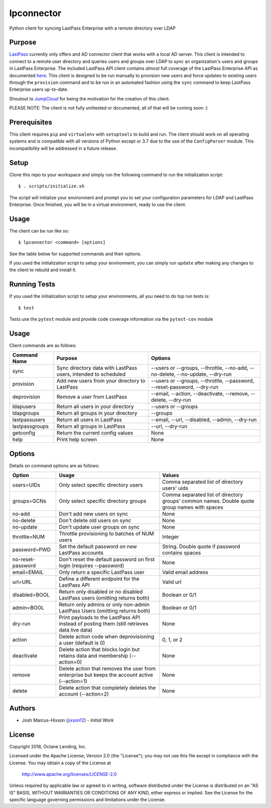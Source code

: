 lpconnector
===========

Python client for syncing LastPass Enterprise with a remote directory over LDAP

Purpose
-------

`LastPass
<https://www.lastpass.com>`_ currently only offers and AD connector client that works with a local AD server.  This client is intended to connect to a remote user directory and queries users and groups over LDAP to sync an organization's users and groups in LastPass Enterprise.  The included LastPass API client contains *almost* full coverage of the LastPass Enterprise API as documented `here
<https://lastpass.com/enterprise_apidoc.php>`_. This client is designed to be run manually to provision new users and force updates to existing users through the ``provision`` command and to be run in an automated fashion using the ``sync`` command to keep LastPass Enterprise users up-to-date.

Shoutout to `JumpCloud
<https://www.jumpcloud.com>`_ for being the motivation for the creation of this client.

PLEASE NOTE: The client is not fully unittested or documented, all of that will be coming soon :)

Prerequisites
-------------

This client requires ``pip`` and ``virtualenv`` with ``setuptools`` to build and run.  The client should work on all operating systems and is compatible with all versions of Python except or 3.7 due to the use of the ``ConfigParser`` module.  This incompatibility will be addressed in a future release.

Setup
-----

Clone this repo to your workspace and simply run the following command to run the initialization script::

    $ . scripts/initialize.sh

The script will initialize your environment and prompt you to set your configuration parameters for LDAP and LastPass Enterprise.  Once finished, you will be in a virtual environment, ready to use the client.

Usage
-----
The client can be run like so::

    $ lpconnector <command> [options]

See the table below for supported commands and their options.

If you used the initialization script to setup your environment, you can simply run ``update`` after making any changes to the client to rebuild and install it.

Running Tests
-------------

If you used the initialization script to setup your environments, all you need to do top run tests is::

    $ test

Tests use the ``pytest`` module and provide code coverage information via the ``pytest-cov`` module

Usage
-----

Client commands are as follows:

============== ============================================================== ==============================================================================
Command Name   Purpose                                                        Options
============== ============================================================== ==============================================================================
sync           Sync directory data with LastPass users, intended to scheduled --users or --groups, --throttle, --no-add, --no-delete, --no-update, --dry-run
provision      Add new users from your directory to LastPass                  --users or --groups, --throttle, --password, --reset-password, --dry-run
deprovision    Remove a user from LastPass                                    --email, --action, --deactivate, --remove, --delete, --dry-run
ldapusers      Return all users in your directory                             --users or --groups
ldapgroups     Return all groups in your directory                            --groups
lastpassusers  Return all users in LastPass                                   --email, --url, --disabled, --admin, --dry-run
lastpassgroups Return all groups in LastPass                                  --url, --dry-run
getconfig      Return the current config values                               None
help           Print help screen                                              None
============== ============================================================== ==============================================================================

Options
-------

Details on command options are as follows:

=================== ============================================================================================= ============================================================================================
Option                Usage                                                                                       Values                                                                                       
=================== ============================================================================================= ============================================================================================
users=UIDs          Only select specific directory users                                                          Comma separated list of directory users' uids
groups=GCNs         Only select specific directory groups                                                         Comma separated list of directory groups' common names. Double quote group names with spaces
no-add              Don't add new users on sync                                                                   None
no-delete           Don't delete old users on sync                                                                None
no-update           Don't update user groups on sync                                                              None
throttle=NUM        Throttle provisioning to batches of NUM users                                                 Integer
password=PWD        Set the default password on new LastPass accounts                                             String. Double quote if password contains spaces
no-reset-password   Don't reset the default password on first login (requires --password)                         None
email=EMAIL         Only return a specific LastPass user                                                          Valid email address
url=URL             Define a different endpoint for the LastPass API                                              Valid url
disabled=BOOL       Return only disabled or no disabled LastPass users (omitting returns both)                    Boolean or 0/1
admin=BOOL          Return only admins or only non-admin LastPass Users (omitting returns both)                   Boolean or 0/1
dry-run             Print payloads to the LastPass API instead of posting them (still retrieves data live data)   None
action				Delete action code when deprovisioning a user (default is 0)                                  0, 1, or 2
deactivate          Delete action that blocks login but retains data and membership (--action=0)                  None
remove              Delete action that removes the user from enterprise but keeps the account active (--action=1) None
delete              Delete action that completely deletes the account (--action=2)                                None
=================== ============================================================================================= ============================================================================================
    
Authors
-------

* Josh Marcus-Hixson (jixson12_) - *Initial Work*

.. _jixson12: https://www.github.com/jixson12

License
-------

Copyright 2018, Octane Lending, Inc.

Licensed under the Apache License, Version 2.0 (the "License");
you may not use this file except in compliance with the License.
You may obtain a copy of the License at

    http://www.apache.org/licenses/LICENSE-2.0

Unless required by applicable law or agreed to in writing, software
distributed under the License is distributed on an "AS IS" BASIS,
WITHOUT WARRANTIES OR CONDITIONS OF ANY KIND, either express or implied.
See the License for the specific language governing permissions and
limitations under the License.

